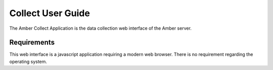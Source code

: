 Collect User Guide
==================

The Amber Collect Application is the data collection web interface of the Amber server.

Requirements
------------

This web interface is a javascript application requiring a modern web browser.
There is no requirement regarding the operating system.
